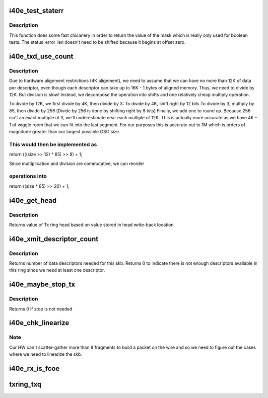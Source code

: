 .. -*- coding: utf-8; mode: rst -*-
.. src-file: drivers/net/ethernet/intel/i40e/i40e_txrx.h

.. _`i40e_test_staterr`:

i40e_test_staterr
=================

.. c:function:: bool i40e_test_staterr(union i40e_rx_desc *rx_desc, const u64 stat_err_bits)

    tests bits in Rx descriptor status and error fields

    :param union i40e_rx_desc \*rx_desc:
        pointer to receive descriptor (in le64 format)

    :param const u64 stat_err_bits:
        value to mask

.. _`i40e_test_staterr.description`:

Description
-----------

This function does some fast chicanery in order to return the
value of the mask which is really only used for boolean tests.
The status_error_len doesn't need to be shifted because it begins
at offset zero.

.. _`i40e_txd_use_count`:

i40e_txd_use_count
==================

.. c:function:: unsigned int i40e_txd_use_count(unsigned int size)

    estimate the number of descriptors needed for Tx

    :param unsigned int size:
        transmit request size in bytes

.. _`i40e_txd_use_count.description`:

Description
-----------

Due to hardware alignment restrictions (4K alignment), we need to
assume that we can have no more than 12K of data per descriptor, even
though each descriptor can take up to 16K - 1 bytes of aligned memory.
Thus, we need to divide by 12K. But division is slow! Instead,
we decompose the operation into shifts and one relatively cheap
multiply operation.

To divide by 12K, we first divide by 4K, then divide by 3:
To divide by 4K, shift right by 12 bits
To divide by 3, multiply by 85, then divide by 256
(Divide by 256 is done by shifting right by 8 bits)
Finally, we add one to round up. Because 256 isn't an exact multiple of
3, we'll underestimate near each multiple of 12K. This is actually more
accurate as we have 4K - 1 of wiggle room that we can fit into the last
segment.  For our purposes this is accurate out to 1M which is orders of
magnitude greater than our largest possible GSO size.

.. _`i40e_txd_use_count.this-would-then-be-implemented-as`:

This would then be implemented as
---------------------------------

return (((size >> 12) \* 85) >> 8) + 1;

Since multiplication and division are commutative, we can reorder

.. _`i40e_txd_use_count.operations-into`:

operations into
---------------

return ((size \* 85) >> 20) + 1;

.. _`i40e_get_head`:

i40e_get_head
=============

.. c:function:: u32 i40e_get_head(struct i40e_ring *tx_ring)

    Retrieve head from head writeback

    :param struct i40e_ring \*tx_ring:
        tx ring to fetch head of

.. _`i40e_get_head.description`:

Description
-----------

Returns value of Tx ring head based on value stored
in head write-back location

.. _`i40e_xmit_descriptor_count`:

i40e_xmit_descriptor_count
==========================

.. c:function:: int i40e_xmit_descriptor_count(struct sk_buff *skb)

    calculate number of Tx descriptors needed

    :param struct sk_buff \*skb:
        send buffer

.. _`i40e_xmit_descriptor_count.description`:

Description
-----------

Returns number of data descriptors needed for this skb. Returns 0 to indicate
there is not enough descriptors available in this ring since we need at least
one descriptor.

.. _`i40e_maybe_stop_tx`:

i40e_maybe_stop_tx
==================

.. c:function:: int i40e_maybe_stop_tx(struct i40e_ring *tx_ring, int size)

    1st level check for Tx stop conditions

    :param struct i40e_ring \*tx_ring:
        the ring to be checked

    :param int size:
        the size buffer we want to assure is available

.. _`i40e_maybe_stop_tx.description`:

Description
-----------

Returns 0 if stop is not needed

.. _`i40e_chk_linearize`:

i40e_chk_linearize
==================

.. c:function:: bool i40e_chk_linearize(struct sk_buff *skb, int count)

    Check if there are more than 8 fragments per packet

    :param struct sk_buff \*skb:
        send buffer

    :param int count:
        number of buffers used

.. _`i40e_chk_linearize.note`:

Note
----

Our HW can't scatter-gather more than 8 fragments to build
a packet on the wire and so we need to figure out the cases where we
need to linearize the skb.

.. _`i40e_rx_is_fcoe`:

i40e_rx_is_fcoe
===============

.. c:function:: bool i40e_rx_is_fcoe(u16 ptype)

    returns true if the Rx packet type is FCoE

    :param u16 ptype:
        the packet type field from Rx descriptor write-back

.. _`txring_txq`:

txring_txq
==========

.. c:function:: struct netdev_queue *txring_txq(const struct i40e_ring *ring)

    Find the netdev Tx ring based on the i40e Tx ring

    :param const struct i40e_ring \*ring:
        Tx ring to find the netdev equivalent of

.. This file was automatic generated / don't edit.

